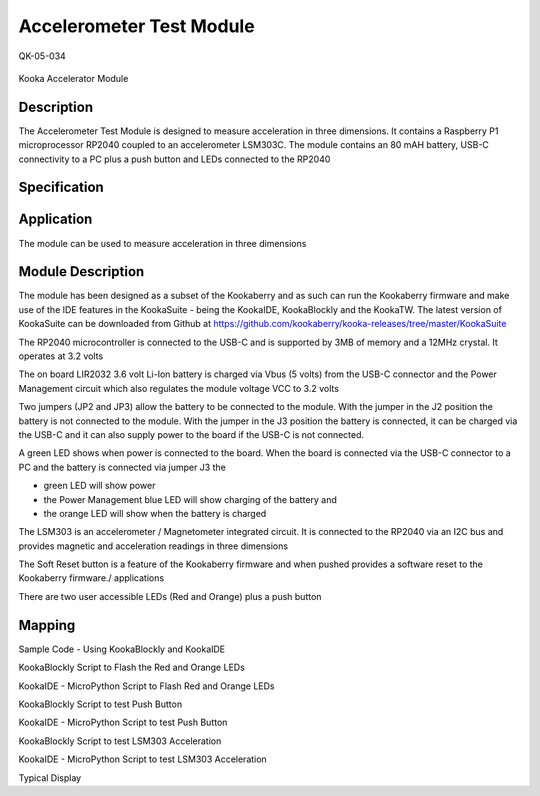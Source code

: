 =========================
Accelerometer Test Module
=========================
QK-05-034
                               
.. figure:: images/kberry-front-photo.png
    :width: 400
    :align: center

    Kooka Accelerator Module



Description
-----------
The Accelerometer Test Module is designed to measure acceleration in three dimensions.  
It contains a Raspberry P1 microprocessor RP2040 coupled to an accelerometer LSM303C.  
The module contains an 80 mAH battery, USB-C connectivity to a PC plus a push button and LEDs connected to the RP2040

Specification
-------------



Application
-----------

The module can be used to measure acceleration in three dimensions



Module Description
------------------

The module has been designed as a subset of the Kookaberry and as such can run the Kookaberry firmware and make use of the IDE features in the KookaSuite -  
being the KookaIDE, KookaBlockly and the KookaTW.  The latest version of KookaSuite can be downloaded from Github at 
https://github.com/kookaberry/kooka-releases/tree/master/KookaSuite


The RP2040 microcontroller is connected to the USB-C and is supported by 3MB of memory and a 12MHz crystal. It operates at 3.2 volts

The on board LIR2032 3.6 volt Li-Ion battery is charged via  Vbus (5 volts) from the USB-C connector and the Power Management circuit which also regulates the module voltage VCC to 3.2 volts

Two jumpers (JP2 and JP3) allow the battery to be connected to the module.  With the jumper in the J2 position the battery is not connected to the module.  With the jumper in the J3 position the battery is connected, it can be charged via the USB-C and it can also supply power to the board if the USB-C is not connected.


A green LED shows when power is connected to the board.  When the board is connected via the USB-C connector to a PC and the battery is connected via jumper J3 the

•	green LED will show power
•	the Power Management blue LED will show charging of the battery and
•	the orange LED will show when the battery is charged


The LSM303 is an accelerometer / Magnetometer integrated circuit.  It is connected to the RP2040 via an I2C bus and provides magnetic and acceleration readings in three dimensions

The Soft Reset button is a feature of the Kookaberry firmware and when pushed provides a software reset to the Kookaberry firmware./ applications

There are two user accessible LEDs (Red and Orange) plus a push button




Mapping
-------




Sample Code - Using KookaBlockly and KookaIDE

KookaBlockly Script to Flash the Red and Orange LEDs


KookaIDE - MicroPython Script to Flash Red and Orange LEDs











KookaBlockly Script to test Push Button




KookaIDE - MicroPython Script to test Push Button


KookaBlockly Script to test LSM303 Acceleration
















KookaIDE - MicroPython Script to test LSM303 Acceleration


Typical Display



